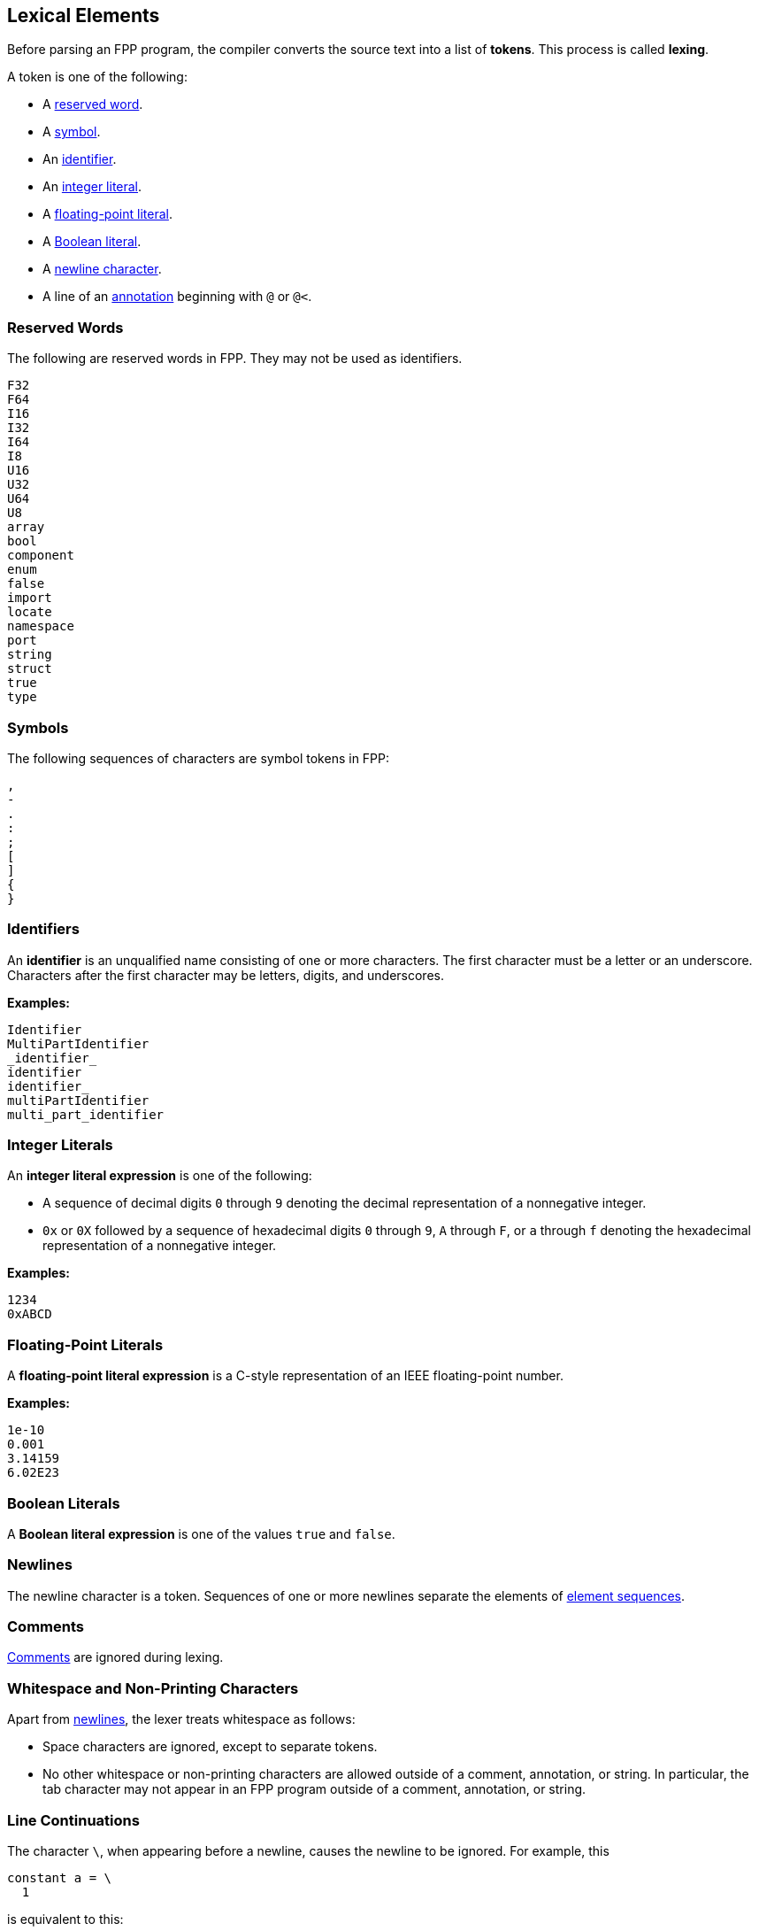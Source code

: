 == Lexical Elements

Before parsing an FPP program, the compiler converts the source
text into a list of **tokens**.
This process is called **lexing**.

A token is one of the following:

* A <<Lexical-Elements_Reserved-Words,reserved word>>.

* A <<Lexical-Elements_Symbols,symbol>>.

* An <<Lexical-Elements_Identifiers,identifier>>.

* An <<Lexical-Elements_Integer-Literals,integer literal>>.

* A <<Lexical-Elements_Floating-Point-Literals,floating-point literal>>.

* A <<Lexical-Elements_Boolean-Literals,Boolean literal>>.

* A <<Lexical-Elements_Newlines,newline character>>.

* A line of an <<Comments-and-Annotations_Annotations,annotation>>
beginning with `@` or `@<`.

=== Reserved Words

The following are reserved words in FPP.
They may not be used as identifiers.

----
F32
F64
I16
I32
I64
I8
U16
U32
U64
U8
array
bool
component
enum
false
import
locate
namespace
port
string
struct
true
type
----

=== Symbols

The following sequences of characters are symbol tokens in FPP:

----
,
-
.
:
;
[
]
{
}
----

=== Identifiers

An *identifier* is an unqualified name
consisting of one or more characters. The first character
must be a letter or an underscore. Characters after the first character
may be letters, digits, and underscores.

**Examples:**

----
Identifier
MultiPartIdentifier
_identifier_
identifier
identifier_
multiPartIdentifier
multi_part_identifier
----

=== Integer Literals

An *integer literal expression* is one of the following:

* A sequence of decimal digits `0` through `9` denoting the decimal
representation of a nonnegative integer.

* `0x` or `0X` followed by a sequence of hexadecimal digits
`0` through `9`, `A` through `F`, or `a` through `f` denoting the hexadecimal 
representation of a nonnegative
integer.

**Examples:**

----
1234
0xABCD
----

=== Floating-Point Literals

A *floating-point literal expression* is a C-style representation of an
IEEE floating-point number.

**Examples:**

----
1e-10
0.001
3.14159
6.02E23
----

=== Boolean Literals

A *Boolean literal expression* is one of the values `true` and `false`.

=== Newlines

The newline character is a token. Sequences of one or more newlines separate 
the elements of <<Element-Sequences,element sequences>>.

=== Comments

<<Comments-and-Annotations_Comments,Comments>>
are ignored during lexing.

=== Whitespace and Non-Printing Characters

Apart from <<Lexical-Elements_Newlines,newlines>>, the lexer treats whitespace 
as follows:

* Space characters are ignored, except to separate tokens.

* No other whitespace or non-printing characters are allowed
outside of a comment, annotation, or string.
In particular, the tab character may not appear
in an FPP program outside of a comment, annotation, or string.

=== Line Continuations

The character `\`, when appearing before a newline, causes the newline to
be ignored. For example, this
```
constant a = \
  1
```
is equivalent to this:
```
constant a = 1 + 1
```

Note that the `\` character is required in this case.
For example, the following is not syntactically correct:
```
constant a = # Error
  1
```
The newline indicates the end of an element sequence, but
`constant a =` is not a valid element sequence.

The lexer ignores any space characters appearing between `\` and the next 
newline.
